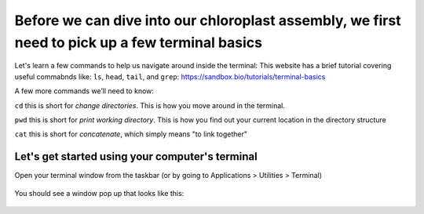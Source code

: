 Before we can dive into our chloroplast assembly, we first need to pick up a few terminal basics
=========================================

Let's learn a few commands to help us navigate around inside the terminal:
This website has a brief tutorial covering useful commabnds like: ``ls``, ``head``, ``tail``, and ``grep``:
https://sandbox.bio/tutorials/terminal-basics

A few more commands we’ll need to know: 

``cd`` this is short for *change directories*. This is how you move around in the terminal.

``pwd`` this is short for *print working directory*. This is how you find out your current location in the directory structure

``cat`` this is short for *concatenate*, which simply means "to link together"


Let's get started using your computer's terminal
^^^^^^^^^^^^^^^^^^^^^^^^^^^^^^^^^

Open your terminal window from the taskbar (or by going to Applications > Utilities > Terminal)

.. figure:: ../source/media/terminal_icon.png
    :alt: Terminal icon



You should see a window pop up that looks like this:

.. figure:: ../source/media/terminal.png
    :alt: Terminal


